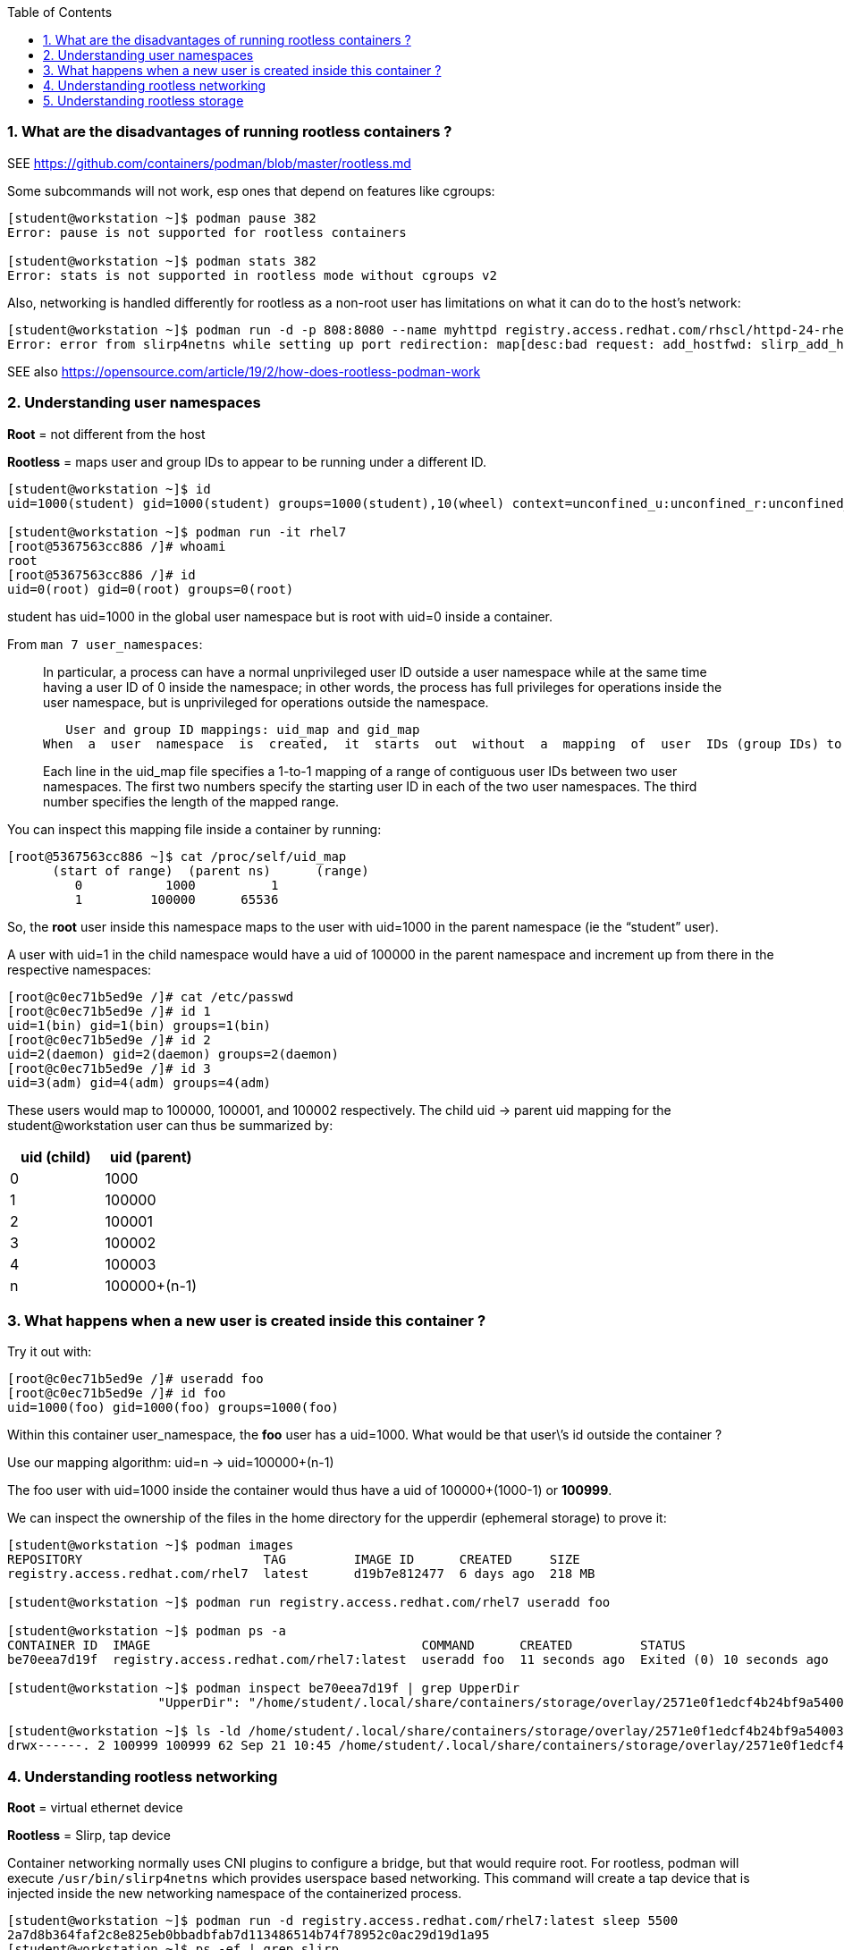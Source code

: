 :pygments-style: tango
:source-highlighter: pygments
:toc:
:toclevels: 7
:sectnums:
:sectnumlevels: 6
:numbered:
:chapter-label:
:icons: font
ifndef::env-github[:icons: font]
ifdef::env-github[]
:status:
:outfilesuffix: .adoc
:caution-caption: :fire:
:important-caption: :exclamation:
:note-caption: :paperclip:
:tip-caption: :bulb:
:warning-caption: :warning:
endif::[]
:imagesdir: ./images/


=== What are the disadvantages of running rootless containers ?

SEE https://github.com/containers/podman/blob/master/rootless.md

Some subcommands will not work, esp ones that depend on features like cgroups:

[source,bash]
----
[student@workstation ~]$ podman pause 382
Error: pause is not supported for rootless containers

[student@workstation ~]$ podman stats 382
Error: stats is not supported in rootless mode without cgroups v2
----

Also, networking is handled differently for rootless as a non-root user has limitations on what it can do to the host’s network:

[source,bash]
----
[student@workstation ~]$ podman run -d -p 808:8080 --name myhttpd registry.access.redhat.com/rhscl/httpd-24-rhel7
Error: error from slirp4netns while setting up port redirection: map[desc:bad request: add_hostfwd: slirp_add_hostfwd failed]
----

SEE also https://opensource.com/article/19/2/how-does-rootless-podman-work


=== Understanding user namespaces

*Root* = not different from the host

*Rootless* = maps user and group IDs to appear to be running under a different ID.

[source,bash]
----
[student@workstation ~]$ id
uid=1000(student) gid=1000(student) groups=1000(student),10(wheel) context=unconfined_u:unconfined_r:unconfined_t:s0-s0:c0.c1023

[student@workstation ~]$ podman run -it rhel7
[root@5367563cc886 /]# whoami
root
[root@5367563cc886 /]# id
uid=0(root) gid=0(root) groups=0(root)
----

student has uid=1000 in the global user namespace but is root with uid=0 inside a container.

From `man 7 user_namespaces`:

[quote]
____

In  particular, a process can have a normal unprivileged user ID outside a user namespace while at the same time having a user ID of 0 inside the namespace; in other words, the process has full privileges for operations inside the user namespace,  but is unprivileged for operations outside the namespace.

   User and group ID mappings: uid_map and gid_map
When  a  user  namespace  is  created,  it  starts  out  without  a  mapping  of  user  IDs (group IDs) to the parent user namespace.  The /proc/[pid]/uid_map and /proc/[pid]/gid_map files (available since Linux 3.5) expose the mappings for user and group IDs inside  the  user namespace  for the process pid.

Each line in the uid_map file specifies a 1-to-1 mapping of a range of contiguous user IDs between two  user  namespaces. The first two numbers specify the starting user ID in each of the two user namespaces.  The third  number  specifies  the  length  of  the mapped range.
____

You can inspect this mapping file inside a container by running:

[source,bash]
----
[root@5367563cc886 ~]$ cat /proc/self/uid_map
      (start of range)  (parent ns)      (range)
         0           1000          1
         1         100000      65536
----


So, the *root* user inside this namespace maps to the user with uid=1000 in the parent namespace (ie the “student” user).

A user with uid=1 in the child namespace would have a uid of 100000 in the parent namespace and increment up from there in the respective namespaces:

[source,bash]
----
[root@c0ec71b5ed9e /]# cat /etc/passwd
[root@c0ec71b5ed9e /]# id 1
uid=1(bin) gid=1(bin) groups=1(bin)
[root@c0ec71b5ed9e /]# id 2
uid=2(daemon) gid=2(daemon) groups=2(daemon)
[root@c0ec71b5ed9e /]# id 3
uid=3(adm) gid=4(adm) groups=4(adm)
----

These users would map to 100000, 100001, and 100002 respectively.
The child uid -> parent uid mapping for the student@workstation user can thus be summarized by:

[cols="4a,4a",options=header]
|===
|uid (child)|uid (parent)
|0|1000
|1|100000
|2|100001
|3|100002
|4|100003
|n|100000+(n-1)
|===



=== What happens when a new user is created inside this container ?

Try it out with:

[source,bash]
----
[root@c0ec71b5ed9e /]# useradd foo
[root@c0ec71b5ed9e /]# id foo
uid=1000(foo) gid=1000(foo) groups=1000(foo)
----

Within this container user_namespace, the *foo* user has a uid=1000. What would be that user\’s id outside the container ?

Use our mapping algorithm: uid=n -> uid=100000+(n-1)

The foo user with uid=1000 inside the container would thus have a uid of 100000+(1000-1) or *100999*.

We can inspect the ownership of the files in the home directory for the upperdir (ephemeral storage) to prove it:

[source,bash]
----
[student@workstation ~]$ podman images
REPOSITORY                        TAG         IMAGE ID      CREATED     SIZE
registry.access.redhat.com/rhel7  latest      d19b7e812477  6 days ago  218 MB

[student@workstation ~]$ podman run registry.access.redhat.com/rhel7 useradd foo

[student@workstation ~]$ podman ps -a
CONTAINER ID  IMAGE                                    COMMAND      CREATED         STATUS                        PORTS       NAMES
be70eea7d19f  registry.access.redhat.com/rhel7:latest  useradd foo  11 seconds ago  Exited (0) 10 seconds ago                 happy_herschel

[student@workstation ~]$ podman inspect be70eea7d19f | grep UpperDir
                    "UpperDir": "/home/student/.local/share/containers/storage/overlay/2571e0f1edcf4b24bf9a54003f25ff84377ef027b1b034c757eb16c73af4139f/diff",

[student@workstation ~]$ ls -ld /home/student/.local/share/containers/storage/overlay/2571e0f1edcf4b24bf9a54003f25ff84377ef027b1b034c757eb16c73af4139f/diff/home/foo
drwx------. 2 100999 100999 62 Sep 21 10:45 /home/student/.local/share/containers/storage/overlay/2571e0f1edcf4b24bf9a54003f25ff84377ef027b1b034c757eb16c73af4139f/diff/home/foo
----


=== Understanding rootless networking

*Root* = virtual ethernet device

*Rootless* = Slirp, tap device

Container networking normally uses CNI plugins to configure a bridge, but that would require root.  For rootless, podman will execute `/usr/bin/slirp4netns` which provides userspace based networking.
This command will create a tap device that is injected inside the new networking namespace of the containerized process.

[source,bash]
----
[student@workstation ~]$ podman run -d registry.access.redhat.com/rhel7:latest sleep 5500
2a7d8b364faf2c8e825eb0bbadbfab7d113486514b74f78952c0ac29d19d1a95
[student@workstation ~]$ ps -ef | grep slirp
student     3568       1  0 11:00 pts/0    00:00:00 /usr/bin/slirp4netns --disable-host-loopback --mtu=65520 --enable-sandbox --enable-seccomp --enable-ipv6 -c -e 3 -r 4 --netns-type=path /run/user/1000/netns/netns-629e7aae-b8f9-d99a-efd5-4fcbb37183ee tap0
----

Also, ping might not work depending on the version of `systemd` and `podman` installed:

[source,bash]
----
[student@workstation ~]$ podman run -it ubi8 /bin/bash
[root@840855c79201 /]# yum install iputils
[root@ff226094dfd3 /]# ping google.com
PING google.com (172.217.1.238) 56(84) bytes of data.
^C
--- google.com ping statistics ---
57 packets transmitted, 0 received, 100% packet loss, time 57365ms
----

This has been fixed per https://bugzilla.redhat.com/show_bug.cgi?id=2037807

[source,bash]
----
[student@workstation ~]$ rpm -q systemd
systemd-239-58.el8.x86_64

[student@workstation ~]$ rpm -q --changelog systemd
* Mon Feb 07 2022 systemd maintenance team <systemd-maint@redhat.com> - 239-57
- hash-funcs: introduce macro to create typesafe hash_ops (#2037807)
- hash-func: add destructors for key and value (#2037807)
- util: define free_func_t (#2037807)
- hash-funcs: make basic hash_ops typesafe (#2037807)
- test: add tests for destructors of hashmap or set (#2037807)
- man: document the new sysctl.d/ - prefix (#2037807)
- sysctl: if options are prefixed with "-" ignore write errors (#2037807)
- sysctl: fix segfault (#2037807)

[student@workstation ~]$ sysctl -a | grep ping
net.ipv4.ping_group_range = 0    2147483647

[student@workstation ~]$ podman run -it ubi8 /bin/bash
[root@34cb445d6819 /]# yum install iputils -y

[root@34cb445d6819 /]# ping 8.8.8.8
PING 8.8.8.8 (8.8.8.8) 56(84) bytes of data.
64 bytes from 8.8.8.8: icmp_seq=1 ttl=255 time=4.21 ms
64 bytes from 8.8.8.8: icmp_seq=2 ttl=255 time=1.70 ms

[root@34cb445d6819 /]# exit
----

Thus, `ping` inside your rootless containers will be working in the latest DO180 classroom environments.


=== Understanding rootless storage

*Root* = native overlay2 which is a kernel module

*Rootless* = native overlay2 currently though fuse-overlayfs was used in the past

From https://www.redhat.com/sysadmin/podman-rootless-overlay

[quote]
____
The fuse-overlay has been great. However, it is a user-space file system, which means it needs to do almost twice as much work as the kernel. Every read/write has to be interpreted by the fuse-overlay before being passed onto the host kernel. For heavy workloads that hammer the file system, the performance of fuse-overlay suffers. You could see the fuse-overlayfs pegging out the CPU. Bottom line, we should see better performance with native overlayfs, especially for heavy read/write containers in rootless mode. For example, podman build . performance should improve significantly. Note that when writing to volumes, the fuse-overlayfs is seldom used, so performance will not be affected
____

The change to use the native overlay driver was first introduced in RHEL8.5 https://www.redhat.com/en/blog/whats-new-red-hat-enterprise-linux-85-container-tools See “Better Performance with Native OverlayFS“

To see the mount you’ll have to look inside the mount namespace for a running container:

[source,bash]
----
[student@workstation ~]$ lsns -t mnt
        NS TYPE NPROCS   PID USER    COMMAND
4026531840 mnt       5  1967 student /usr/lib/systemd/systemd --user
4026532257 mnt       2  2078 student catatonit -P
4026532324 mnt       1  3582 student sleep 5500
----

From the `lsns` output the `sleep 5500` has PID *3582*.  Check to confirm the *overlay* driver is used on the *\/* mount for this containerized process:

[source,bash]
----
[student@workstation ~]$ cat /proc/3582/mounts | grep overlay
overlay / overlay rw,context="system_u:object_r:container_file_t:s0:c315,c748",relatime,lowerdir=/home/student/.local/share/containers/storage/overlay/l/FXJT5GEBB4CCTSNB6VPCWLO2OE:/home/student/.local/share/containers/storage/overlay/l/CQ5X6VLN4VJJICYQTRKJMGREJY,upperdir=/home/student/.local/share/containers/storage/overlay/6005fbe3808822c8e8e02cf1e8cfd5aadd7fd2333384ca6d72acf489b3b6ede1/diff,workdir=/home/student/.local/share/containers/storage/overlay/6005fbe3808822c8e8e02cf1e8cfd5aadd7fd2333384ca6d72acf489b3b6ede1/work 0 0
----

Notice also, there is no userspace fuse-overlayfs process running like in older versions of podman:

[source,bash]
----
[student@workstation ~]$ ps -ef | grep fuse | grep -v grep
[student@workstation ~]$
----
